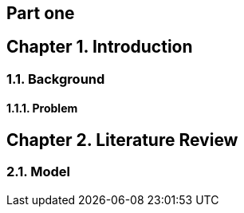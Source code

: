 = Document Title
:doctype: book
:sectnums:
:chapter-signifier: Chapter
:noheader:

[chapter]
= Part one

== Introduction

=== Background

==== Problem

== Literature Review

=== Model
